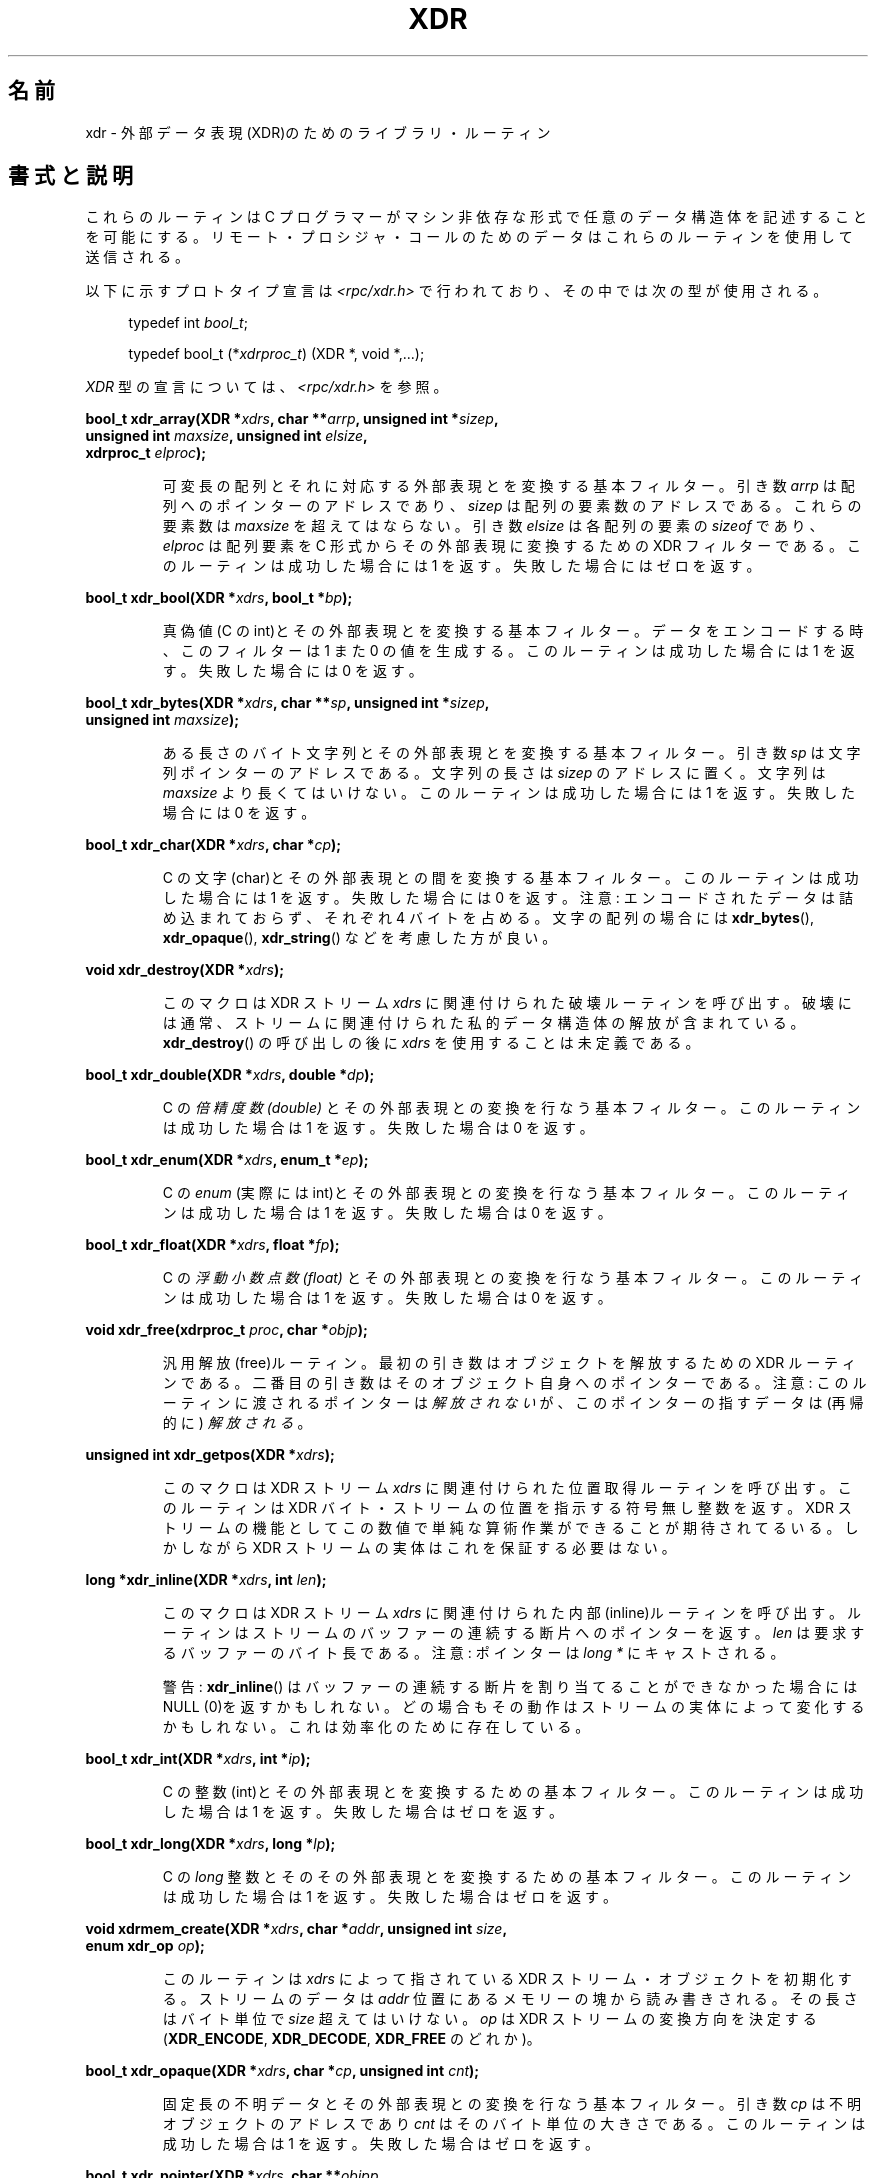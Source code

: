 .\" This page was taken from the 4.4BSD-Lite CDROM (BSD license)
.\"
.\" @(#)xdr.3n	2.2 88/08/03 4.0 RPCSRC; from 1.16 88/03/14 SMI
.\"
.\" 2007-12-30, mtk, Convert function prototypes to modern C syntax
.\"
.\"*******************************************************************
.\"
.\" This file was generated with po4a. Translate the source file.
.\"
.\"*******************************************************************
.TH XDR 3 2007\-12\-30 "" "Linux Programmer's Manual"
.SH 名前
xdr \- 外部データ表現(XDR)のためのライブラリ・ルーティン
.SH 書式と説明
.LP
これらのルーティンは C プログラマーがマシン非依存な形式で 任意のデータ構造体を記述することを可能にする。
リモート・プロシジャ・コールのためのデータはこれらのルーティンを 使用して送信される。

以下に示すプロトタイプ宣言は \fI<rpc/xdr.h>\fP で行われており、その中では次の型が使用される。
.in +4n
.nf

typedef int \fIbool_t\fP;

typedef bool_t (*\fIxdrproc_t\fP) (XDR *, void *,...);
.fi
.in
.LP
\fIXDR\fP 型の宣言については、 \fI<rpc/xdr.h>\fP を参照。
.LP
.nf
\fBbool_t xdr_array(XDR *\fP\fIxdrs\fP\fB, char **\fP\fIarrp\fP\fB, unsigned int *\fP\fIsizep\fP\fB,\fP
\fB                 unsigned int \fP\fImaxsize\fP\fB, unsigned int \fP\fIelsize\fP\fB,\fP
\fB                 xdrproc_t \fP\fIelproc\fP\fB);\fP
.fi
.IP
可変長の配列とそれに対応する外部表現とを変換する基本フィルター。 引き数 \fIarrp\fP は配列へのポインターのアドレスであり、 \fIsizep\fP
は配列の要素数のアドレスである。 これらの要素数は \fImaxsize\fP を超えてはならない。 引き数 \fIelsize\fP は各配列の要素の
\fIsizeof\fP であり、 \fIelproc\fP は配列要素を C 形式からその外部表現に変換するための XDR フィルターである。
このルーティンは成功した場合には 1 を返す。 失敗した場合にはゼロを返す。
.LP
.nf
\fBbool_t xdr_bool(XDR *\fP\fIxdrs\fP\fB, bool_t *\fP\fIbp\fP\fB);\fP
.fi
.IP
真偽値(C の int)とその外部表現とを変換する基本フィルター。 データをエンコードする時、このフィルターは 1 また 0 の値を生成する。
このルーティンは成功した場合には 1 を返す。 失敗した場合には 0 を返す。
.LP
.nf
\fBbool_t xdr_bytes(XDR *\fP\fIxdrs\fP\fB, char **\fP\fIsp\fP\fB, unsigned int *\fP\fIsizep\fP\fB,\fP
\fB                 unsigned int \fP\fImaxsize\fP\fB);\fP
.fi
.IP
ある長さのバイト文字列とその外部表現とを変換する基本フィルター。 引き数 \fIsp\fP は文字列ポインターのアドレスである。文字列の長さは
\fIsizep\fP のアドレスに置く。文字列は \fImaxsize\fP より長くてはいけない。 このルーティンは成功した場合には 1 を返す。
失敗した場合には 0 を返す。
.LP
.nf
\fBbool_t xdr_char(XDR *\fP\fIxdrs\fP\fB, char *\fP\fIcp\fP\fB);\fP
.fi
.IP
C の文字(char)とその外部表現との間を変換する基本フィルター。 このルーティンは成功した場合には 1 を返す。 失敗した場合には 0 を返す。
注意: エンコードされたデータは詰め込まれておらず、それぞれ 4 バイトを 占める。文字の配列の場合には \fBxdr_bytes\fP(),
\fBxdr_opaque\fP(), \fBxdr_string\fP()  などを考慮した方が良い。
.LP
.nf
\fBvoid xdr_destroy(XDR *\fP\fIxdrs\fP\fB);\fP
.fi
.IP
このマクロは XDR ストリーム \fIxdrs\fP に関連付けられた破壊ルーティンを呼び出す。
破壊には通常、ストリームに関連付けられた私的データ構造体の解放が含まれている。 \fBxdr_destroy\fP()  の呼び出しの後に \fIxdrs\fP
を使用することは未定義である。
.LP
.nf
\fBbool_t xdr_double(XDR *\fP\fIxdrs\fP\fB, double *\fP\fIdp\fP\fB);\fP
.fi
.IP
C の \fI倍精度数 (double)\fP とその外部表現との変換を行なう基本フィルター。 このルーティンは成功した場合は 1 を返す。 失敗した場合は
0 を返す。
.LP
.nf
\fBbool_t xdr_enum(XDR *\fP\fIxdrs\fP\fB, enum_t *\fP\fIep\fP\fB);\fP
.fi
.IP
C の \fIenum\fP (実際には int)とその外部表現との変換を行なう基本フィルター。 このルーティンは成功した場合は 1 を返す。 失敗した場合は
0 を返す。
.LP
.nf
\fBbool_t xdr_float(XDR *\fP\fIxdrs\fP\fB, float *\fP\fIfp\fP\fB);\fP
.fi
.IP
C の \fI浮動小数点数 (float)\fP とその外部表現との変換を行なう基本フィルター。 このルーティンは成功した場合は 1 を返す。 失敗した場合は
0 を返す。
.LP
.nf
\fBvoid xdr_free(xdrproc_t \fP\fIproc\fP\fB, char *\fP\fIobjp\fP\fB);\fP
.fi
.IP
汎用解放(free)ルーティン。最初の引き数はオブジェクトを解放するための XDR ルーティンである。二番目の引き数はそのオブジェクト自身へのポインター
である。注意: このルーティンに渡されるポインターは \fI解放されない\fP が、このポインターの指すデータは(再帰的に)  \fI解放される\fP。
.LP
.nf
\fBunsigned int xdr_getpos(XDR *\fP\fIxdrs\fP\fB);\fP
.fi
.IP
このマクロは XDR ストリーム \fIxdrs\fP に関連付けられた位置取得ルーティンを呼び出す。 このルーティンは XDR
バイト・ストリームの位置を指示する符号無し整数を返す。 XDR ストリームの機能としてこの数値で単純な算術作業ができることが
期待されてるいる。しかしながら XDR ストリームの実体はこれを保証する必要はない。
.LP
.nf
\fBlong *xdr_inline(XDR *\fP\fIxdrs\fP\fB, int \fP\fIlen\fP\fB);\fP
.fi
.IP
このマクロは XDR ストリーム \fIxdrs\fP に関連付けられた内部(inline)ルーティンを呼び出す。
ルーティンはストリームのバッファーの連続する断片へのポインターを返す。 \fIlen\fP は要求するバッファーのバイト長である。 注意: ポインターは
\fIlong *\fP にキャストされる。
.IP
警告: \fBxdr_inline\fP()  はバッファーの連続する断片を割り当てることができなかった場合には NULL (0)を返すかもしれない。
どの場合もその動作はストリームの実体によって変化するかもしれない。 これは効率化のために存在している。
.LP
.nf
\fBbool_t xdr_int(XDR *\fP\fIxdrs\fP\fB, int *\fP\fIip\fP\fB);\fP
.fi
.IP
C の整数(int)とその外部表現とを変換するための基本フィルター。 このルーティンは成功した場合は 1 を返す。 失敗した場合はゼロを返す。
.LP
.nf
\fBbool_t xdr_long(XDR *\fP\fIxdrs\fP\fB, long *\fP\fIlp\fP\fB);\fP
.fi
.IP
C の \fIlong\fP 整数とそのその外部表現とを変換するための基本フィルター。 このルーティンは成功した場合は 1 を返す。
失敗した場合はゼロを返す。
.LP
.nf
\fBvoid xdrmem_create(XDR *\fP\fIxdrs\fP\fB, char *\fP\fIaddr\fP\fB, unsigned int \fP\fIsize\fP\fB,\fP
\fB                   enum xdr_op \fP\fIop\fP\fB);\fP
.fi
.IP
このルーティンは \fIxdrs\fP によって指されている XDR ストリーム・オブジェクトを初期化する。 ストリームのデータは \fIaddr\fP
位置にあるメモリーの塊から読み書きされる。 その長さはバイト単位で \fIsize\fP 超えてはいけない。 \fIop\fP は XDR
ストリームの変換方向を決定する (\fBXDR_ENCODE\fP, \fBXDR_DECODE\fP, \fBXDR_FREE\fP のどれか)。
.LP
.nf
\fBbool_t xdr_opaque(XDR *\fP\fIxdrs\fP\fB, char *\fP\fIcp\fP\fB, unsigned int \fP\fIcnt\fP\fB);\fP
.fi
.IP
固定長の不明データとその外部表現との変換を行なう基本フィルター。 引き数 \fIcp\fP は不明オブジェクトのアドレスであり \fIcnt\fP
はそのバイト単位の大きさである。 このルーティンは成功した場合は 1 を返す。 失敗した場合はゼロを返す。
.LP
.nf
\fBbool_t xdr_pointer(XDR *\fP\fIxdrs\fP\fB, char **\fP\fIobjpp\fP\fB,\fP
\fB                   unsigned int \fP\fIobjsize\fP\fB, xdrproc_t \fP\fIxdrobj\fP\fB);\fP
.fi
.IP
\fBxdr_reference\fP()  と同様であるが、これが NULL ポインターを番号化するのに対して \fBxdr_reference\fP()
はそうしない点が異なっている。これにより、 \fBxdr_pointer\fP()  は二分木や連結リストのような再帰的なデータ構造体を 表現できる。
.LP
.nf
\fBvoid xdrrec_create(XDR *\fP\fIxdrs\fP\fB, unsigned int \fP\fIsendsize\fP\fB,\fP
\fB                   unsigned int \fP\fIrecvsize\fP\fB, char *\fP\fIhandle\fP\fB,\fP
\fB                   int (*\fP\fIreadit\fP\fB) (char *, char *, int),\fP
\fB                   int (*\fP\fIwriteit\fP\fB) (char *, char *, int));\fP
.fi
.IP
このルーティンは \fIxdrs\fP で指された XDR ストリーム・オブジェクトを初期化する。 ストリームのデータは大きさ \fIsendsize\fP
のバッファへ書き込まれる。 \fIsendsize\fP をゼロにすると、システムに適切なデフォルトを使用するように指示する。 ストリームのデータは大きさ
\fIrecvsize\fP のバッファから読み込まれる。これもゼロを渡すことで適切なデフォルトに 設定することができる。
ストリームの出力バッファが一杯の場合は \fIwriteit\fP が呼び出される。同様にストリーム入力バッファが空の場合には \fIreadit\fP
が呼び出される。これらの二つのルーティンの動作はシステムコールの \fBread\fP(2)  や \fBwrite\fP(2)
と似ているが、前者のルーティンは最初の引き数として \fIhandle\fP が渡される点で異なっている。 注意: XDR ストリームの \fIop\fP
は呼び出し側で設定しなければならない。
.IP
警告: この XDR ストリームは中間レコード・ストリームを実装している。 レコード境界の情報を提供するためにストリームには余分なバイトが存在する。
.LP
.nf
\fBbool_t xdrrec_endofrecord(XDR *\fP\fIxdrs\fP\fB, int \fP\fIsendnow\fP\fB);\fP
.fi
.IP
このルーティンは \fBxdrrec_create\fP()  によって作成されたストリームに対してのみ呼び出すことができる。
出力バッファのデータは完全なレコードとして印され、 \fIsendnow\fP がゼロでない場合には出力バッファは書き出される。
このルーティンは成功した場合は 1 を返す。失敗した場合はゼロを返す。
.LP
.nf
\fBbool_t xdrrec_eof(XDR *\fP\fIxdrs\fP\fB);\fP
.fi
.IP
このルーティンは \fBxdrrec_create\fP()  によって作成されたストリームに対してのみ呼び出すことができる。
ストリームの現在のレコードの残りを消費した後に、 ストリームに入力が残っていない場合には 1 を返す。 それ以外の場合はゼロを返す。
.LP
.nf
\fBbool_t xdrrec_skiprecord(XDR *\fP\fIxdrs\fP\fB);\fP
.fi
.IP
このルーティンは \fBxdrrec_create\fP()  によって作成されたストリームに対してのみ呼び出すことができる。 XDR
の実装にそのストリームの入力バッファーの現在のレコードの残りを 捨てるように伝える。このルーティンは成功した場合は 1 を返す。
失敗した場合はゼロを返す。
.LP
.nf
\fBbool_t xdr_reference(XDR *\fP\fIxdrs\fP\fB, char **\fP\fIpp\fP\fB, unsigned int \fP\fIsize\fP\fB,\fP
\fB                     xdrproc_t \fP\fIproc\fP\fB);\fP
.fi
.IP
構造体へのポインター追跡を提供する基本ルーティン。 引き数 \fIpp\fP はポインターのアドレスである。 \fIsize\fP は \fI*pp\fP
が指している構造体の \fIsizeof\fP である。 \fIproc\fP はその構造体の C 形式と外部表現との変換を行なう XDR プロシジャである。
このルーティンは成功した場合 1 を返す。 失敗した場合はゼロを返す。
.IP
警告: このルーティンは NULL ポインターを理解することができない。かわりに \fBxdr_pointer\fP()  を使用すること。
.LP
.nf
\fBxdr_setpos(XDR *\fP\fIxdrs\fP\fB, unsigned int \fP\fIpos\fP\fB);\fP
.fi
.IP
このマクロは XDR ストリーム \fIxdrs\fP に関連付けられた位置設定ルーティンを呼び出す。引き数 \fIpos\fP は \fBxdr_getpos\fP()
によって取得される位置数値である。 このルーティンは XDR ストリームの位置の変更ができた場合には 1 を返す。 それ以外の場合は 0 を返す。
.IP
警告: ある種の XDR ストリームの場合は位置の変更を行なうことが困難である。 それでこのルーティンはある種のストリームの場合には成功し、別の種類の
場合には失敗するかもしれない。
.LP
.nf
\fBbool_t xdr_short(XDR *\fP\fIxdrs\fP\fB, short *\fP\fIsp\fP\fB);\fP
.fi
.IP
C の \fIshort\fP 整数とその外部表現との変換を行なう基本フィルター。 このルーティンは成功すると 1 を返す。 失敗した場合はゼロを返す。
.LP
.nf
\fBvoid xdrstdio_create(XDR *\fP\fIxdrs\fP\fB, FILE *\fP\fIfile\fP\fB, enum xdr_op \fP\fIop\fP\fB);\fP
.fi
.IP
このルーティンは \fIxdrs\fP で指された XDR ストリーム・オブジェクトを初期化する。 XDR ストリームに読み書きれたデータは \fIstdio\fP
ストリーム \fIfile\fP が使用される。 \fIop\fP 引き数は XDR ストリームの変換方向を決定する (\fBXDR_ENCODE\fP,
\fBXDR_DECODE\fP, \fBXDR_FREE\fP のどれか)。
.IP
警告: このような XDR ストリームに関連付けられた破壊ルーティンは \fIfile\fP ストリームに対して \fBfflush\fP(3)  を呼び出すが
\fBfclose\fP(3)  を呼び出すことはない。
.LP
.nf
\fBbool_t xdr_string(XDR *\fP\fIxdrs\fP\fB, char **\fP\fIsp\fP\fB, unsigned int \fP\fImaxsize\fP\fB);\fP
.fi
.IP
C の文字列とそれに対応する外部表現とを変換するための基本フィルター。 文字列は \fImaxsize\fP より長くはできない。 注意: \fIsp\fP
は文字列へのポインターのアドレスである。 このルーティンは成功した場合は 1 を返す。 失敗した場合はゼロを返す。
.LP
.nf
\fBbool_t xdr_u_char(XDR *\fP\fIxdrs\fP\fB, unsigned char *\fP\fIucp\fP\fB);\fP
.fi
.IP
C の \fI符号無し文字 (unsigned char)\fP とその外部表現とを変換する基本フィルター。 このルーティンは成功した場合は 1 を返す。
失敗した場合はゼロを返す。
.LP
.nf
\fBbool_t xdr_u_int(XDR *\fP\fIxdrs\fP\fB, unsigned *\fP\fIup\fP\fB);\fP
.fi
.IP
C の \fI符号無し整数 (unsigned)\fP とその外部表現を変換するための基本フィルター。 このルーティンは成功した場合は 1 を返す。
失敗した場合はゼロを返す。
.LP
.nf
\fBbool_t xdr_u_long(XDR *\fP\fIxdrs\fP\fB, unsigned long *\fP\fIulp\fP\fB);\fP
.fi
.IP
C の \fIunsigned long\fP 整数とその外部表現を変換するための基本フィルター。 このルーティンは成功した場合は 1 を返す。
失敗した場合はゼロを返す。
.LP
.nf
\fBbool_t xdr_u_short(XDR *\fP\fIxdrs\fP\fB, unsigned short *\fP\fIusp\fP\fB);\fP
.fi
.IP
C の \fIunsigned short\fP 整数とその外部表現を変換するための基本フィルター。 このルーティンは成功した場合は 1 を返す。
失敗した場合はゼロを返す。
.LP
.nf
\fBbool_t xdr_union(XDR *\fP\fIxdrs\fP\fB, int *\fP\fIdscmp\fP\fB, char *\fP\fIunp\fP\fB,\fP
\fB                 struct xdr_discrim *\fP\fIchoices\fP\fB,\fP
\fB                 xdrproc_t \fP\fIdefaultarm\fP\fB);     /* may equal NULL */\fP
.fi
.IP
分別可能な C の \fI共用体 (union)\fP とその外部形式とを変換する基本フィルター。 最初に \fIdscmp\fP
として与えられた共用体の分別要素が変換される。 この分別要素は常に \fIenum_t\fP である。 次に \fIunp\fP の位置の共用体が変換される。引き数
\fIchoices\fP は \fBxdr_discrim\fP()  構造体の配列へのポインターである。各構造体は [\fIvalue\fP,\fIproc\fP]
の順序付きペアを格納している。 もし共用体の分別要素が関連付けられた \fIvalue\fP と等しい場合には、共用体を変換するために \fIproc\fP
が呼び出される。 \fBxdr_discrim\fP()  構造体の配列の最後は、値 NULL のルーティン を指定することで示される。 分別要素が
\fIchoices\fP 配列の中に見つからなかった場合、 \fIdefaultarm\fP が (NULL でなければ) 呼び出される。 成功した場合は 1
を返す。失敗した場合はゼロを返す。
.LP
.nf
\fBbool_t xdr_vector(XDR *\fP\fIxdrs\fP\fB, char *\fP\fIarrp\fP\fB, unsigned int \fP\fIsize\fP\fB,\fP
\fB                  unsigned int \fP\fIelsize\fP\fB, xdrproc_t \fP\fIelproc\fP\fB);\fP
.fi
.IP
固定長の配列とそれらが対応する外部表現とを変換する基本フィルター。 引き数 \fIarrp\fP は配列へのポインターのアドレスである。一方で \fIsize\fP
は配列の要素数そのものである。引き数 \fIelsize\fP は配列の各要素の \fIsizeof\fP で、 \fIelproc\fP は配列の要素を C
形式からその外部表現へと変換する XDR フィルターである。 このルーティンは成功した場合 1 を返す。 失敗した場合はゼロを返す。
.LP
.nf
\fBbool_t xdr_void(void);\fP
.fi
.IP
このルーティンは常に 1 を返す。 これは何も行なわないが、関数引き数が必要な RPC ルーティンに渡すことができる。
.LP
.nf
\fBbool_t xdr_wrapstring(XDR *\fP\fIxdrs\fP\fB, char **\fP\fIsp\fP\fB);\fP
.fi
.IP
\fBxdr_string(xdrs, sp, \s-1MAXUN.UNSIGNED\s0 );\fP を呼び出す基本ルーティン。 ここで
\fBMAXUN.UNSIGNED\fP は符号無し整数(unsigned int)の最大値である。 \fBxdr_wrapstring\fP()  は、 RPC
パッケージは二つの XDR ルーティンの最大値を引き数として渡すため便利である。 \fBxdr_string\fP()
は最も頻繁に利用される基本ルーティンであるが三つを要求する。 成功した場合は 1 を返す、失敗した場合はゼロを返す。
.SH 関連項目
\fBrpc\fP(3)
.LP
以下のマニュアル:
.RS
eXternal Data Representation Standard: Protocol Specification
.br
eXternal Data Representation: Sun Technical Notes
.br
\fIXDR: External Data Representation Standard\fP, RFC\ 1014, Sun Microsystems,
Inc., USC\-ISI.
.RE
